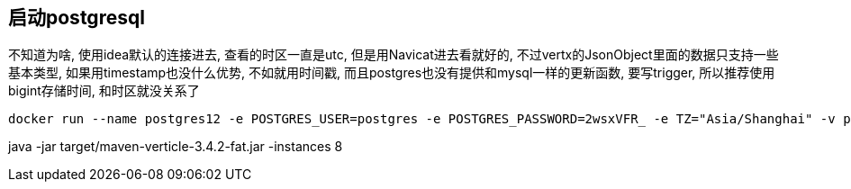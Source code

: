 == 启动postgresql
不知道为啥, 使用idea默认的连接进去, 查看的时区一直是utc, 但是用Navicat进去看就好的, 不过vertx的JsonObject里面的数据只支持一些基本类型, 如果用timestamp也没什么优势, 不如就用时间戳, 而且postgres也没有提供和mysql一样的更新函数, 要写trigger, 所以推荐使用bigint存储时间, 和时区就没关系了
```shell
docker run --name postgres12 -e POSTGRES_USER=postgres -e POSTGRES_PASSWORD=2wsxVFR_ -e TZ="Asia/Shanghai" -v postgres12ata:/var/lib/postgresql/data -p 5432:5432 -d postgres:12-alpine
```
java -jar target/maven-verticle-3.4.2-fat.jar -instances 8
